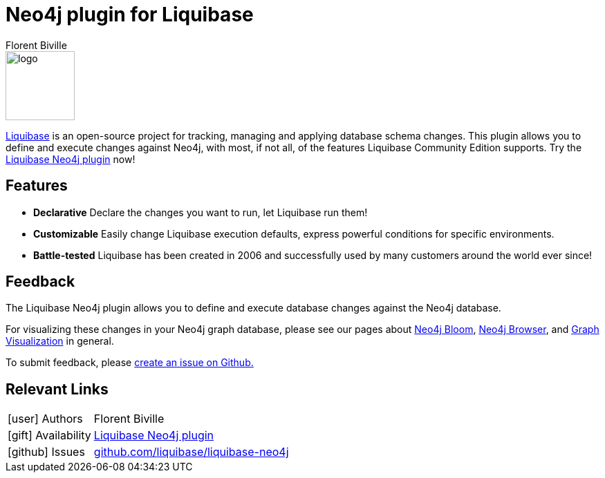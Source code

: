 = Neo4j plugin for Liquibase
:docs: https://www.liquibase.org/
:!figure-caption:
:author: Florent Biville
:tags: migrations, refactoring, modeling
:neo4j-versions: 3.5, 4.0, 4.1, 4.2

image::logo.svg[float=right, width=100, position="top"]

https://www.liquibase.org/[Liquibase] is an open-source project for tracking, managing and applying database schema changes.
This plugin allows you to define and execute changes against Neo4j, with most, if not all, of the features Liquibase Community Edition supports.
Try the https://github.com/liquibase/liquibase-neo4j[Liquibase Neo4j plugin^] now!

== Features

* **Declarative** Declare the changes you want to run, let Liquibase run them!
* **Customizable** Easily change Liquibase execution defaults, express powerful conditions for specific environments.
* **Battle-tested** Liquibase has been created in 2006 and successfully used by many customers around the world ever since!

== Feedback

The Liquibase Neo4j plugin allows you to define and execute database changes against the Neo4j database.

For visualizing these changes in your Neo4j graph database, please see our pages about link:https://neo4j.com/bloom[Neo4j Bloom], link:https://neo4j.com/developer/neo4j-browser/[Neo4j Browser], and link:https://neo4j.com/developer/tools-graph-visualization/[Graph Visualization] in general.

To submit feedback, please https://github.com/liquibase/liquibase-neo4j/issues[create an issue on Github.]

== Relevant Links

[cols="1,4"]
|===
| icon:user[] Authors | Florent Biville
| icon:gift[] Availability | https://github.com/liquibase/liquibase-neo4j/[Liquibase Neo4j plugin^]
| icon:github[] Issues | https://github.com/liquibase/liquibase-neo4j/issues[github.com/liquibase/liquibase-neo4j^]
|===
